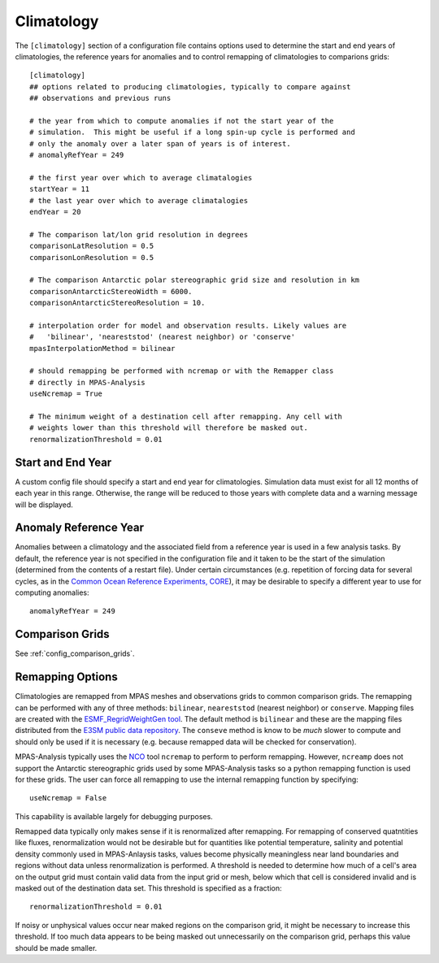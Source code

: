 .. _config_climatology:

Climatology
===========

The ``[climatology]`` section of a configuration file contains options used to
determine the start and end years of climatologies, the reference years for
anomalies and to control remapping of climatologies to comparions grids::

  [climatology]
  ## options related to producing climatologies, typically to compare against
  ## observations and previous runs

  # the year from which to compute anomalies if not the start year of the
  # simulation.  This might be useful if a long spin-up cycle is performed and
  # only the anomaly over a later span of years is of interest.
  # anomalyRefYear = 249

  # the first year over which to average climatalogies
  startYear = 11
  # the last year over which to average climatalogies
  endYear = 20

  # The comparison lat/lon grid resolution in degrees
  comparisonLatResolution = 0.5
  comparisonLonResolution = 0.5

  # The comparison Antarctic polar stereographic grid size and resolution in km
  comparisonAntarcticStereoWidth = 6000.
  comparisonAntarcticStereoResolution = 10.

  # interpolation order for model and observation results. Likely values are
  #   'bilinear', 'neareststod' (nearest neighbor) or 'conserve'
  mpasInterpolationMethod = bilinear

  # should remapping be performed with ncremap or with the Remapper class
  # directly in MPAS-Analysis
  useNcremap = True

  # The minimum weight of a destination cell after remapping. Any cell with
  # weights lower than this threshold will therefore be masked out.
  renormalizationThreshold = 0.01

Start and End Year
------------------

A custom config file should specify a start and end year for climatologies.
Simulation data must exist for all 12 months of each year in this range.
Otherwise, the range will be reduced to those years with complete data and
a warning message will be displayed.


Anomaly Reference Year
----------------------

Anomalies between a climatology and the associated field from a reference year
is used in a few analysis tasks.  By default, the reference year is not
specified in the configuration file and it taken to be the start of the
simulation (determined from the contents of a restart file).  Under certain
circumstances (e.g. repetition of forcing data for several cycles, as in
the `Common Ocean Reference Experiments, CORE`_), it may be desirable to
specify a different year to use for computing anomalies::

  anomalyRefYear = 249

Comparison Grids
----------------

See :ref:`config_comparison_grids`.

Remapping Options
-----------------

Climatologies are remapped from MPAS meshes and observations grids to common
comparison grids.  The remapping can be performed with any of three methods:
``bilinear``, ``neareststod`` (nearest neighbor) or ``conserve``.  Mapping
files are created with the `ESMF_RegridWeightGen tool`_.  The default method
is ``bilinear`` and these are the mapping files distributed from the
`E3SM public data repository`_.  The ``conseve`` method is know to be *much*
slower to compute and should only be used if it is necessary (e.g. because
remapped data will be checked for conservation).

MPAS-Analysis typically uses the `NCO`_ tool ``ncremap`` to perform  to
perform remapping.  However, ``ncreamp`` does not support the Antarctic
stereographic grids used by some MPAS-Analysis tasks so a python remapping
function is used for these grids.  The user can force all remapping to use
the internal remapping function by specifying::

  useNcremap = False

This capability is available largely for debugging purposes.

Remapped data typically only makes sense if it is renormalized after remapping.
For remapping of conserved quatntities like fluxes, renormalization would not
be desirable but for quantities like potential temperature, salinity and
potential density commonly used in MPAS-Anlaysis tasks, values become
physically meaningless near land boundaries and regions without data unless
renormalization is performed.  A threshold is needed to determine how much of a
cell's area on the output grid must contain valid data from the input grid or
mesh, below which that cell is considered invalid and is masked out of the
destination data set.  This threshold is specified as a fraction::

  renormalizationThreshold = 0.01

If noisy or unphysical values occur near maked regions on the comparison grid,
it might be necessary to increase this threshold.  If too much data appears to
be being masked out unnecessarily on the comparison grid, perhaps this value
should be made smaller.

.. _`Common Ocean Reference Experiments, CORE`: http://data1.gfdl.noaa.gov/nomads/forms/mom4/CORE.html
.. _`ESMF_RegridWeightGen tool`: http://www.earthsystemmodeling.org/esmf_releases/public/ESMF_7_1_0r/ESMF_refdoc/node3.html#SECTION03020000000000000000
.. _`E3SM public data repository`: https://web.lcrc.anl.gov/public/e3sm/diagnostics/
.. _`NCO`: http://nco.sourceforge.net/nco.html
